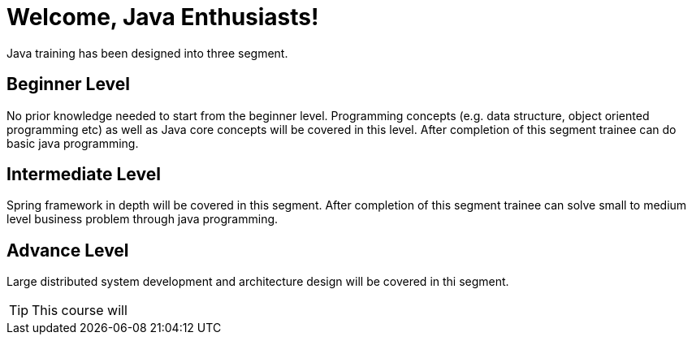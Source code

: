 = Welcome, Java Enthusiasts!

Java training has been designed into three segment.

== Beginner Level

No prior knowledge needed to start from the beginner level.
Programming concepts (e.g. data structure, object oriented programming etc) as well as Java core concepts will be covered in this level.
After completion of this segment trainee can do basic java programming.

== Intermediate Level

Spring framework in depth will be covered in this segment.
After completion of this segment trainee can solve small to medium level business problem through java programming.

== Advance Level

Large distributed system development and architecture design will be covered in thi segment.

TIP: This course will
